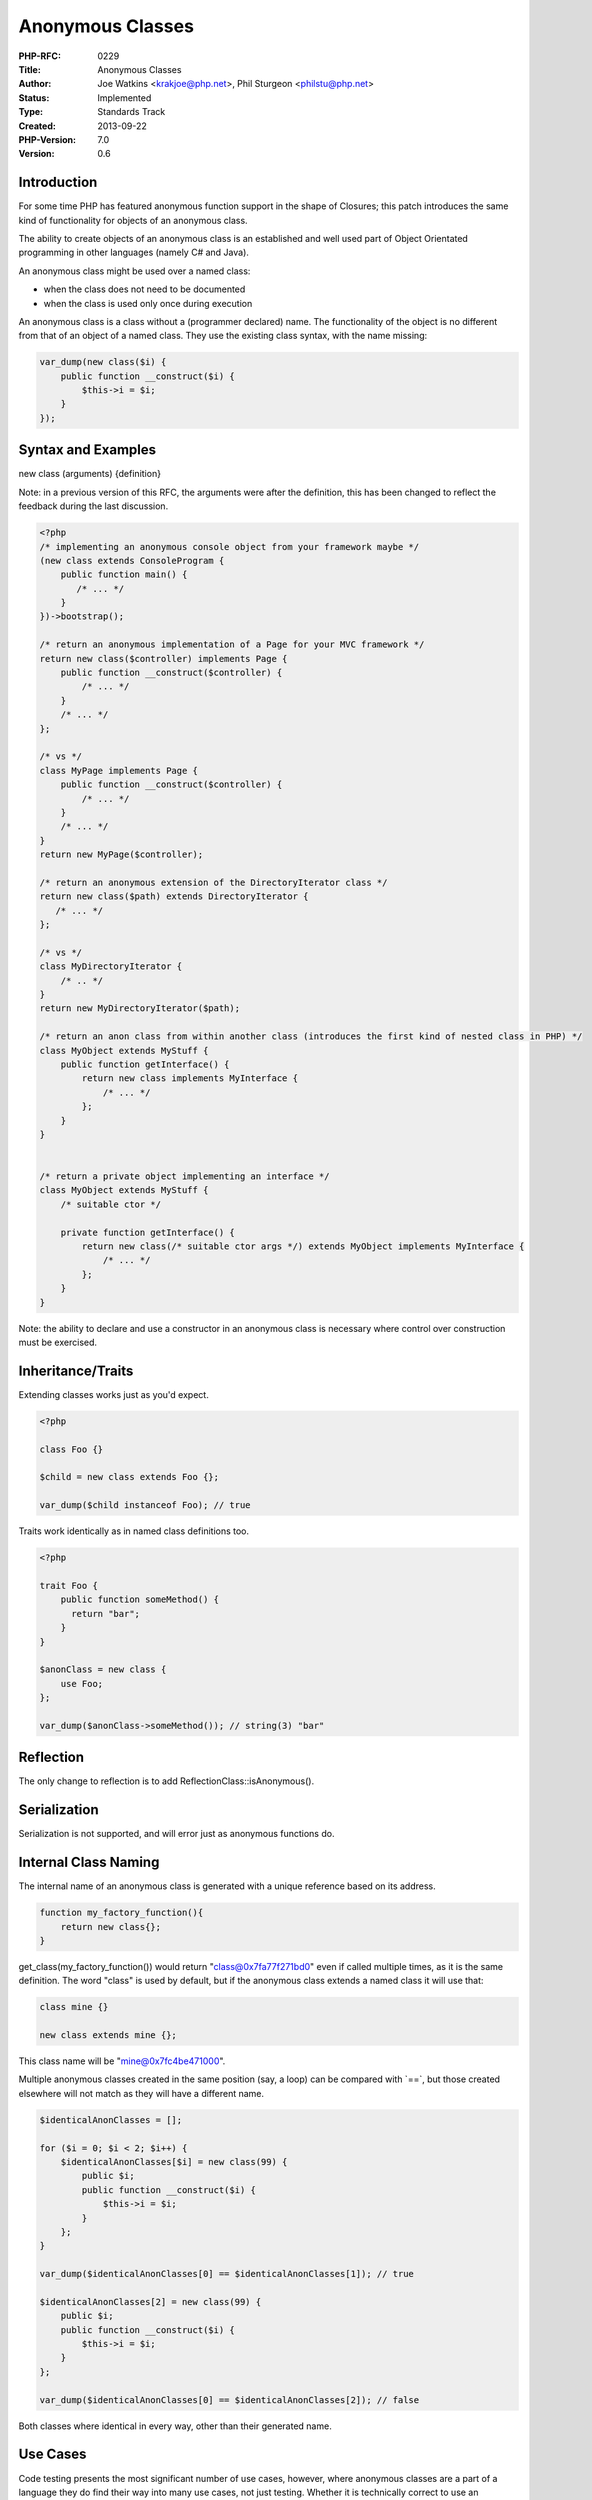 Anonymous Classes
=================

:PHP-RFC: 0229
:Title: Anonymous Classes
:Author: Joe Watkins <krakjoe@php.net>, Phil Sturgeon <philstu@php.net>
:Status: Implemented
:Type: Standards Track
:Created: 2013-09-22
:PHP-Version: 7.0
:Version: 0.6

Introduction
------------

For some time PHP has featured anonymous function support in the shape
of Closures; this patch introduces the same kind of functionality for
objects of an anonymous class.

The ability to create objects of an anonymous class is an established
and well used part of Object Orientated programming in other languages
(namely C# and Java).

An anonymous class might be used over a named class:

-  when the class does not need to be documented
-  when the class is used only once during execution

An anonymous class is a class without a (programmer declared) name. The
functionality of the object is no different from that of an object of a
named class. They use the existing class syntax, with the name missing:

.. code:: php

   var_dump(new class($i) {
       public function __construct($i) {
           $this->i = $i;
       }
   });

Syntax and Examples
-------------------

new class (arguments) {definition}

Note: in a previous version of this RFC, the arguments were after the
definition, this has been changed to reflect the feedback during the
last discussion.

.. code:: php

   <?php
   /* implementing an anonymous console object from your framework maybe */
   (new class extends ConsoleProgram {
       public function main() {
          /* ... */
       }
   })->bootstrap();

   /* return an anonymous implementation of a Page for your MVC framework */
   return new class($controller) implements Page {
       public function __construct($controller) {
           /* ... */
       }
       /* ... */
   };

   /* vs */
   class MyPage implements Page {
       public function __construct($controller) {
           /* ... */
       }
       /* ... */
   }
   return new MyPage($controller);

   /* return an anonymous extension of the DirectoryIterator class */
   return new class($path) extends DirectoryIterator {
      /* ... */
   };

   /* vs */
   class MyDirectoryIterator {
       /* .. */
   }
   return new MyDirectoryIterator($path);

   /* return an anon class from within another class (introduces the first kind of nested class in PHP) */
   class MyObject extends MyStuff {
       public function getInterface() {
           return new class implements MyInterface {
               /* ... */
           };
       }
   }


   /* return a private object implementing an interface */
   class MyObject extends MyStuff {
       /* suitable ctor */
       
       private function getInterface() {
           return new class(/* suitable ctor args */) extends MyObject implements MyInterface {
               /* ... */
           };
       }
   }

Note: the ability to declare and use a constructor in an anonymous class
is necessary where control over construction must be exercised.

Inheritance/Traits
------------------

Extending classes works just as you'd expect.

.. code:: php

   <?php

   class Foo {}

   $child = new class extends Foo {};

   var_dump($child instanceof Foo); // true

Traits work identically as in named class definitions too.

.. code:: php

   <?php

   trait Foo {
       public function someMethod() {
         return "bar";
       }
   }

   $anonClass = new class {
       use Foo;
   };

   var_dump($anonClass->someMethod()); // string(3) "bar"

Reflection
----------

The only change to reflection is to add ReflectionClass::isAnonymous().

Serialization
-------------

Serialization is not supported, and will error just as anonymous
functions do.

Internal Class Naming
---------------------

The internal name of an anonymous class is generated with a unique
reference based on its address.

.. code:: php

   function my_factory_function(){
       return new class{};
   }

get_class(my_factory_function()) would return "class@0x7fa77f271bd0"
even if called multiple times, as it is the same definition. The word
"class" is used by default, but if the anonymous class extends a named
class it will use that:

.. code:: php

   class mine {}

   new class extends mine {};

This class name will be "mine@0x7fc4be471000".

Multiple anonymous classes created in the same position (say, a loop)
can be compared with \`==`, but those created elsewhere will not match
as they will have a different name.

.. code:: php

   $identicalAnonClasses = [];

   for ($i = 0; $i < 2; $i++) {
       $identicalAnonClasses[$i] = new class(99) {
           public $i;
           public function __construct($i) {
               $this->i = $i;
           }
       };
   }

   var_dump($identicalAnonClasses[0] == $identicalAnonClasses[1]); // true

   $identicalAnonClasses[2] = new class(99) {
       public $i;
       public function __construct($i) {
           $this->i = $i;
       }
   };

   var_dump($identicalAnonClasses[0] == $identicalAnonClasses[2]); // false

Both classes where identical in every way, other than their generated
name.

Use Cases
---------

Code testing presents the most significant number of use cases, however,
where anonymous classes are a part of a language they do find their way
into many use cases, not just testing. Whether it is technically correct
to use an anonymous class depends almost entirely on an individual
application, or even object depending on perspective.

A few quick points:

-  Mocking tests becomes easy as pie. Create on-the-fly implementations
   for interfaces, avoiding using complex mocking APIs.
-  Keep usage of these classes outside the scope they are defined in
-  Avoid hitting the autoloader for trivial implementations

Tweaking existing classes which only change a single thing can make this
very easy. Taking an example from the `Pusher PHP
library <https://github.com/pusher/pusher-http-php#debugging--logging>`__:

.. code:: php

   // PHP 5.x
   class MyLogger {
     public function log($msg) {
       print_r($msg . "\n");
     }
   }

   $pusher->setLogger( new MyLogger() );

   // New Hotness
   $pusher->setLogger(new class {
     public function log($msg) {
       print_r($msg . "\n");
     }
   });

This saved us making a new file, or placing the class definition at the
top of the file or somewhere a long way from its usage. For big complex
actions, or anything that needs to be reused, that would of course be
better off as a named class, but in this case it's nice and handy to not
bother.

If you need to implement a very light interface to create a simple
dependency:

.. code:: php

   $subject->attach(new class implements SplObserver {
     function update(SplSubject $s) {
       printf("Got update from: %s\n", $subject);
     }
   });

Here is one example, which covers converting PSR-7 middleware to Laravel
5-style middleware.

.. code:: php

   <?php
   $conduit->pipe(new class implements MiddlewareInterface {
       public function __invoke($request, $response, $next)
       {
           $laravelRequest = mungePsr7ToLaravelRequest($request);
           $laravelNext    = function ($request) use ($next, $response) {
               return $next(mungeLaravelToPsr7Request($request), $response)
           };
           $laravelMiddleware = new SomeLaravelMiddleware();
           $response = $laravelMiddleware->handle($laravelRequest, $laravelNext);
           return mungeLaravelToPsr2Response($response);
       }
   });

Anonymous classes do present the opportunity to create the first kind of
nested class in PHP. You might nest for slightly different reasons to
creating an anonymous class, so that deserves some discussion;

.. code:: php

   <?php
   class Outside {
       protected $data;
       
       public function __construct($data) {
           $this->data = $data;
       }
       
       public function getArrayAccess() {
           return new class($this->data) extends Outside implements ArrayAccess {
               public function offsetGet($offset) { return $this->data[$offset]; }
               public function offsetSet($offset, $data) { return ($this->data[$offset] = $data); }
               public function offsetUnset($offset) { unset($this->data[$offset]); }
               public function offsetExists($offset) { return isset($this->data[$offset]); }
           };
       }
   }

Note: Outer is extended not for access to $this->data - that could just
be passed into a constructor; extending Outer allows the nested class
implementing ArrayAccess permission to execute protected methods,
declared in the Outer class, on the same $this->data, and if by
reference, as if they are the Outer class.

In the simple example above Outer::getArrayAccess takes advantage of
anonymous classes to declare and create an ArrayAccess interface object
for Outer.

By making getArrayAccess private the anonymous class it creates can be
said to be a private class.

This increases the possibilities for grouping of your objects
functionality, can lead to more readable, some might say more
maintainable code.

The alternative to the above is the following:

.. code:: php

   class Outer implements ArrayAccess {
       public $data;
       
       public function __construct($data) {
           $this->data;
       }
       
       public function offsetGet($offset) { return $this->data[$offset]; }
       public function offsetSet($offset, $data) { return ($this->data[$offset] = $data); }
       public function offsetUnset($offset) { unset($this->data[$offset]); }
       public function offsetExists($offset) { return isset($this->data[$offset]); }
       
   }

Pass-by-reference is not used in the examples above, so behaviour with
regard to $this->data should be implicit.

How you choose to do it for any specific application, whether
getArrayAccess is private or not, whether to pass by reference or not,
depends on the application.

Various use cases have been suggested on the mailing list:
http://php.markmail.org/message/sxqeqgc3fvs3nlpa?q=anonymous+classes+php,
and here are a few.

--------------

The use case is one-time usage of an "implementation", where you
currently probably pass callbacks into a "Callback*"-class like

.. code:: php

       $x = new Callback(function() {
           /* do something */
       });

       /* vs */

       $x = new class extends Callback {
           public function doSometing()
           {
               /* do something */
           }
       };

Imagine you have several abstract methods in one interface/class, which
would need several callbacks passed to the constructor. Also '$this' is
mapped to the right objects.

Overriding a specific method in a class is one handy use. Instead of
creating a new class that extends the original class, you can just use
an anonymous class and override the methods that you want.

E.G; You can to the following:

.. code:: php

   use Symfony\Component\Process\Process;

   $process = new class extends Process {
       public function start() {
           /* ... */
       }
   };

instead of the following:

.. code:: php

   namespace My\Namespace\Process;

   use Symfony\Component\Process\Process as Base;

   class Process extends Base {
       public function start() {
           /* ... */
       }
   }

   $process = new \My\Namespace\Process\Process;

Backward Incompatible Changes
-----------------------------

New syntax that will fail to parse in previous versions, so no BC
breaks.

Proposed PHP Version(s)
-----------------------

7.0

SAPIs Impacted
--------------

All

Impact to Existing Extensions
-----------------------------

No impact on existing libraries

Open Issues
-----------

None

Future Scope
------------

The changes made by this patch mean named nested classes are easier to
implement (by a tiny bit).

References
----------

PHP 7 Discussion:
http://marc.info/?l=php-internals&m=142478600309800&w=2

Proposed Voting Choices
-----------------------

The voting choices are yes (in favor for accepting this RFC for PHP 7)
or no (against it).

Vote
----

Vote starts on March 13th, and will end two weeks later, on March 27th.

This RFC requires a 2/3 majority.

Question: Anonymous Classes
~~~~~~~~~~~~~~~~~~~~~~~~~~~

Voting Choices
^^^^^^^^^^^^^^

-  Yes
-  No

===== Changelog =====

-  v0.6 Serialization not supported and names added
-  v0.5.2 Updated name examples
-  v0.5.1 Example improvements
-  v0.5: Added traits example and tests
-  v0.4: Comparisons example
-  v0.3: ReflectionClass::isAnonymous() and simple example
-  v0.2: Brought back for discussion
-  v0.1: Initial draft

Implementation
--------------

https://github.com/php/php-src/pull/1118

Additional Metadata
-------------------

:Original Authors: Joe Watkins krakjoe@php.net, Phil Sturgeon philstu@php.net
:Original Status: Implemented (in PHP 7.0)
:Slug: anonymous_classes
:Wiki URL: https://wiki.php.net/rfc/anonymous_classes
